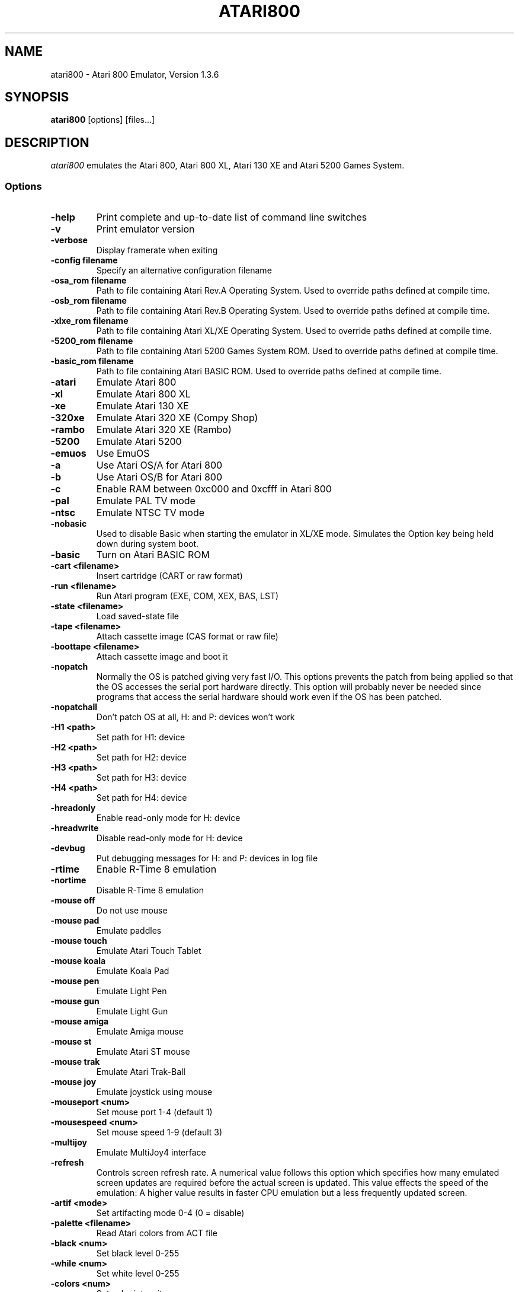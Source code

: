.TH ATARI800 1 "April 30, 2005"

.SH NAME
atari800 \- Atari 800 Emulator, Version 1.3.6

.SH SYNOPSIS
\fBatari800\fP [options] [files...]

.SH DESCRIPTION
\fIatari800\fP emulates the Atari 800, Atari 800 XL, Atari 130 XE and
Atari 5200 Games System.

.SS Options

.TP
\fB-help
Print complete and up-to-date list of command line switches
.TP
\fB-v
Print emulator version
.TP
\fB-verbose
Display framerate when exiting
.TP
\fB-config filename
Specify an alternative configuration filename

.TP
\fB-osa_rom filename
Path to file containing Atari Rev.A Operating System.
Used to override paths defined at compile time.
.TP
\fB-osb_rom filename
Path to file containing Atari Rev.B Operating System.
Used to override paths defined at compile time.
.TP
\fB-xlxe_rom filename
Path to file containing Atari XL/XE Operating System.
Used to override paths defined at compile time.
.TP
\fB-5200_rom filename
Path to file containing Atari 5200 Games System ROM.
Used to override paths defined at compile time.
.TP
\fB-basic_rom filename
Path to file containing Atari BASIC ROM.
Used to override paths defined at compile time.

.TP
\fB-atari
Emulate Atari 800
.TP
\fB-xl
Emulate Atari 800 XL
.TP
\fB-xe
Emulate Atari 130 XE
.TP
\fB-320xe
Emulate Atari 320 XE (Compy Shop)
.TP
\fB-rambo
Emulate Atari 320 XE (Rambo)
.TP
\fB-5200
Emulate Atari 5200
.TP
\fB-emuos
Use EmuOS

.TP
\fB-a
Use Atari OS/A for Atari 800
.TP
\fB-b
Use Atari OS/B for Atari 800
.TP
\fB-c
Enable RAM between 0xc000 and 0xcfff in Atari 800

.TP
\fB-pal
Emulate PAL TV mode
.TP
\fB-ntsc
Emulate NTSC TV mode

.TP
\fB-nobasic
Used to disable Basic when starting the emulator in XL/XE mode.
Simulates the Option key being held down during system boot.
.TP
\fB-basic
Turn on Atari BASIC ROM

.TP
\fB-cart <filename>
Insert cartridge (CART or raw format)
.TP
\fB-run <filename>
Run Atari program (EXE, COM, XEX, BAS, LST)
.TP
\fB-state <filename>
Load saved-state file
.TP
\fB-tape <filename>
Attach cassette image (CAS format or raw file)
.TP
\fB-boottape <filename>
Attach cassette image and boot it

.TP
\fB-nopatch
Normally the OS is patched giving very fast I/O. This options prevents
the patch from being applied so that the OS accesses the serial port
hardware directly. This option will probably never be needed since
programs that access the serial hardware should work even if the OS
has been patched.
.TP
\fB-nopatchall
Don't patch OS at all, H: and P: devices won't work

.TP
\fB-H1 <path>
Set path for H1: device
.TP
\fB-H2 <path>
Set path for H2: device
.TP
\fB-H3 <path>
Set path for H3: device
.TP
\fB-H4 <path>
Set path for H4: device
.TP
\fB-hreadonly
Enable read-only mode for H: device
.TP
\fB-hreadwrite
Disable read-only mode for H: device
.TP
\fB-devbug
Put debugging messages for H: and P: devices in log file

.TP
\fB-rtime
Enable R-Time 8 emulation
.TP
\fB-nortime
Disable R-Time 8 emulation

.TP
\fB-mouse off
Do not use mouse
.TP
\fB-mouse pad
Emulate paddles
.TP
\fB-mouse touch
Emulate Atari Touch Tablet
.TP
\fB-mouse koala
Emulate Koala Pad
.TP
\fB-mouse pen
Emulate Light Pen
.TP
\fB-mouse gun
Emulate Light Gun
.TP
\fB-mouse amiga
Emulate Amiga mouse
.TP
\fB-mouse st
Emulate Atari ST mouse
.TP
\fB-mouse trak
Emulate Atari Trak-Ball
.TP
\fB-mouse joy
Emulate joystick using mouse
.TP
\fB-mouseport <num>
Set mouse port 1-4 (default 1)
.TP
\fB-mousespeed <num>
Set mouse speed 1-9 (default 3)
.TP
\fB-multijoy
Emulate MultiJoy4 interface

.TP
\fB-refresh
Controls screen refresh rate. A numerical value follows this option
which specifies how many emulated screen updates are required before
the actual screen is updated. This value effects the speed of the
emulation: A higher value results in faster CPU emulation but a
less frequently updated screen.

.TP
\fB-artif <mode>
Set artifacting mode 0-4 (0 = disable)
.TP
\fB-palette <filename>
Read Atari colors from ACT file
.TP
\fB-black <num>
Set black level 0-255
.TP
\fB-while <num>
Set white level 0-255
.TP
\fB-colors <num>
Set color intensity
.TP
\fB-genpal
Generate artifical palette
.TP
\fB-colshift <num>
Set color shift (-genpal only)
.TP
\fB-screenshots <pattern>
Set filename pattern for screenshots. Use to override the default
atari000.png, atari001.png etc. filenames. Hashes are replaced with
raising numbers. Existing files are overwritten only if all the files
defined by the pattern exist.

.TP
\fB-sound
Enable sound
.TP
\fB-nosound
Disable sound
.TP
\fB-dsprate <freq>
Set mixing frequency (Hz)
.TP
\fB-snddelay <time>
Set sound delay (milliseconds)

.SS Curses Options

.TP
\fB-left
Use columns 0 to 39
.TP
\fB-central
Use columns 20 to 59
.TP
\fB-right
Use columns 40 to 79
.TP
\fB-wide1
Use columns 0 to 79. In this mode only the even character positions
are used. The odd locations are filled with spaces.
.TP
\fB-wide2
Use columns 0 to 79. This mode is similar to \fB-wide1\fP except that
the spaces are in reverse video if the previous character was also
in reverse video.

.SS DOS/VGA Options

.TP
\fB-interlace
Generate screen with interlace
.TP
\fB-video <mode>
0=320x200, 1=320x240, 2=320x480 interlaced with black lines,
3=320x480 interlaced with darker lines
.TP
\fB-novesa
Do not use VESA 2 video modes
.TP
\fB-vretrace
Use vertical retrace control

.TP
\fB-LPTjoy1
Read joystick connected to LPT1
.TP
\fB-LPTjoy2
Read joystick connected to LPT2
.TP
\fB-LPTjoy3
Read joystick connected to LPT3
.TP
\fB-joyswap
Swap joysticks

.TP
\fB-keyboard 0
PC keyboard layout
.TP
\fB-keyboard 1
Atari keyboard layout

.SS Falcon Options

.TP
\fB-interlace <x>
Generate Falcon screen only every x frame
.TP
\fB-videl
Direct VIDEL programming (Falcon/VGA only)
.TP
\fB-double
Double the screen size on NOVA
.TP
\fB-delta
Delta screen output (differences only)

.SS SDL Options

.TP
\fB-fullscreen
Start in fullscreen mode (tries to switch to 336x240 resolution)
.TP
\fB-windowed
Start in a window (does not change your working resolution)
.TP
\fB-rotate90
Run the emulator with rotated display (useful for devices with 240x320
screen)
.TP
\fB-width number-of-pixels
Host horizontal resolution for fullscreen
.TP
\fB-height number-of-pixels
Host vertical resolution for fullscreen
.TP
\fB-bpp number-of-bits
Host color depth for running in fullscreen

.TP
\fB-audio16
Enable 16-bit sound output

.TP
\fB-nojoystick
Do not initialize SDL joysticks
.TP
\fB-joy0 path-to-device
Define path to device used in LPTjoy 0. Available on linux-ia32 only.
.TP
\fB-joy1 path-to-device
Define path to device used in LPTjoy 1. Available on linux-ia32 only.

.SS SVGALIB Options

.TP
\fB-interlace
Enable screen interlace option

.SS X11 Options

.TP
\fB-small
Run the emulator in a small window where each Atari 800 pixel is
represented by one X Window pixel
.TP
\fB-large
Runs the emulator in a large window where each Atari 800 pixel is
represented by a 2x2 X Window rectange. This mode is selected by
default.
.TP
\fB-huge
Runs the emulator in a huge window where each Atari 800 pixel is
represented by a 3x3 X Window rectange
.TP
\fB-clip_x number-of-pixels
Set left offset for clipping
.TP
\fB-clip_width number-of-pixels
Set the width of the clipping-area
.TP
\fB-clip_y number-of-pixels
Set top offset for clipping
.TP
\fB-clip_height number-of-pixels
Set the height of the clipping-area
.TP
\fB-private_cmap
Use private colormap
.TP
\fB-fps
Show framerate
.TP
\fB-sio
Show SIO monitor
.TP
\fB-x11bug
Enable debug code in atari_x11.c

.TP
\fB-keypad
Keypad mode

.PD 0

.SH KEYBOARD, JOYSTICK AND OTHER CONTROLLERS

.TP
\fBF1
Built in user interface
.TP
\fBF2
Option key
.TP
\fBF3
Select key
.TP
\fBF4
Start key
.TP
\fBF5
Reset key ("warm reset")
.TP
\fBShift+F5
Reboot ("cold reset")
.TP
\fBF6
Help key (XL/XE only)
.TP
\fBF7
Break key
.TP
\fBF8
Enter monitor
.TP
\fBF9
Exit emulator
.TP
\fBF10
Save screenshot
.TP
\fBShift+F10
Save interlaced screenshot
.TP
\fBAlt+R
Run Atari program
.TP
\fBAlt+D
Disk management
.TP
\fBAlt+C
Cartridge management
.TP
\fBAlt+Y
Select system
.TP
\fBAlt+O
Sound settings
.TP
\fBAlt+W
Sound recording start/stop
.TP
\fBAlt+S
Save state file
.TP
\fBAlt+L
Load state file
.TP
\fBAlt+A
About the emulator

.PP
Paddles, Atari touch tablet, Koala pad, light pen, light gun,
ST/Amiga mouse, Atari trak-ball, joystick and Atari 5200 analog
controller are emulated using mouse on ports that support it.
See the options above for how to enable mouse.

.SS Curses

F10 (Save screenshot) does not work in the default CURSES_BASIC build.
Shift+F5 and Shift+F10 don't work at all.
Avoid Ctrl + C, H, J, M, Q, S and Z. The remaining control characters
can be typed. Control characters are displayed on the screen
with the associated upper case character in bold.

Controllers not supported in this version.

.SS DOS/VGA

.TP
\fBF7
Switch between Emulated joysticks mode and Normal keyboard
.TP
\fB`
Atari/Inverse key

.PP
Joysticks can be either real one connected to game port, or old 8-bit
digital CX-40 joysticks connected to parallel port or keyboard joysticks
(try out JOYCFG.EXE).

.SS Falcon

.TP
\fBHelp
Help key (XL/XE)

.PP
Joystick 0 is operated by the numeric keypad (make sure that the numeric
keypad has been enabled).

        7 8 9
         \\|/
        4 5 6
         /|\\
        1 2 3

        And 0 is the fire key.

Mouse not supported in this version.

.SS SDL

.TP
\fBLAlt+F
Switch fullscreen (probably doesn't work in Windows)
.TP
\fBLAlt+G
Switch WIDTH_MODE (so you can set 320x240)
.TP
\fBLAlt+B
Switch BLACK-AND-WHITE
.TP
\fBLAlt+J
Swap \fBkeyboard_emulated\fP joysticks
.TP
\fBLAlt+E
Switch bpp (for debug only, will be removed soon)

.PP
To redefine keys for joystick emulation you must modify SDL_TRIG_* and
SDL_JOY_* in atari_sdl.c, then recompile Atari800. In source you can also turn
off sound or change defaults (FULLSCREEN, BW, SWAP_JOYSTICKS, WIDTH_MODE).

On Linux, standard joysticks are supported.

.SS SVGALIB

.TP
\fBF11
Joystick autofire on/off
.TP
\fB`
Caps key

.PP
The Ctrl+Shift keyboard combinations are implemented using the left Alt key.

Joystick 0 is operated by the numeric keypad (make sure that the numeric
keypad has been enabled).

        7 8 9
         \\|/
        4 5 6
         /|\\
        1 2 3

        And 0 is the fire key.

Mouse not supported in this version.

.SS X11

.TP
\fBAlt
Atari key (either Alt key will work)

.PP
Joystick 0 is operated by the mouse position relative to the center of
the screen. The mouse button acts as the trigger.  On Linux, standard
joysticks are also supported.

.PD 1

.SH FILES
.TP
\fI/usr/share/atari800/ATARIOSA.ROM\fR
Atari O/S A
.TP
\fI/usr/share/atari800/ATARIOSB.ROM\fR
Atari O/S B
.TP
\fI/usr/share/atari800/ATARIXL.ROM\fR
Atari 800 XL O/S
.TP
\fI/usr/share/atari800/ATARI5200.ROM\fR
Atari 5200 O/S
.TP
\fI/usr/share/atari800/ATARIBAS.ROM\fR
Atari Basic

.SH BUGS
See the BUGS file.
